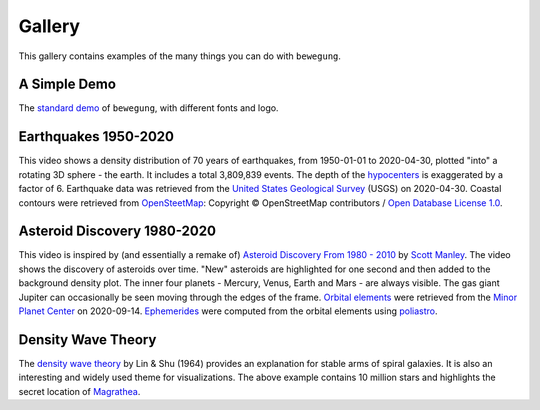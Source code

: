 .. _gallery:

Gallery
=======

This gallery contains examples of the many things you can do with ``bewegung``.

A Simple Demo
-------------

.. youtube:: 5KldBStctRU

The `standard demo`_ of ``bewegung``, with different fonts and logo.

.. _standard demo: https://github.com/pleiszenburg/bewegung/blob/master/demo/demo.py

Earthquakes 1950-2020
---------------------

.. youtube:: mrcMhwgGWFw

This video shows a density distribution of 70 years of earthquakes, from 1950-01-01 to 2020-04-30, plotted "into" a rotating 3D sphere - the earth. It includes a total 3,809,839 events. The depth of the `hypocenters`_ is exaggerated by a factor of 6. Earthquake data was retrieved from the `United States Geological Survey`_ (USGS) on 2020-04-30. Coastal contours were retrieved from `OpenSteetMap`_: Copyright © OpenStreetMap contributors / `Open Database License 1.0`_.

.. _hypocenters: https://en.wikipedia.org/wiki/Hypocenter
.. _United States Geological Survey: https://earthquake.usgs.gov/
.. _OpenSteetMap: https://www.openstreetmap.org/
.. _Open Database License 1.0: https://opendatacommons.org/licenses/odbl/1-0/

Asteroid Discovery 1980-2020
----------------------------

.. youtube:: i9DtIk-IAKs

This video is inspired by (and essentially a remake of) `Asteroid Discovery From 1980 - 2010`_ by `Scott Manley`_. The video shows the discovery of asteroids over time. "New" asteroids are highlighted for one second and then added to the background density plot. The inner four planets - Mercury, Venus, Earth and Mars - are always visible. The gas giant Jupiter can occasionally be seen moving through the edges of the frame. `Orbital elements`_ were retrieved from the `Minor Planet Center`_ on 2020-09-14. `Ephemerides`_ were computed from the orbital elements using `poliastro`_.

.. _Asteroid Discovery From 1980 - 2010: https://www.youtube.com/watch?v=S_d-gs0WoUw
.. _Scott Manley: https://twitter.com/DJSnM
.. _Ephemerides: https://en.wikipedia.org/wiki/Ephemeris
.. _Orbital elements: https://en.wikipedia.org/wiki/Orbital_elements
.. _Minor Planet Center: https://www.minorplanetcenter.net/data
.. _poliastro: https://github.com/poliastro/poliastro

Density Wave Theory
-------------------

.. youtube:: arWvq_9_0ak

The `density wave theory`_ by Lin & Shu (1964) provides an explanation for stable arms of spiral galaxies. It is also an interesting and widely used theme for visualizations. The above example contains 10 million stars and highlights the secret location of `Magrathea`_.

.. _density wave theory: https://en.wikipedia.org/wiki/Density_wave_theory
.. _Magrathea: https://hitchhikers.fandom.com/wiki/Magrathea
